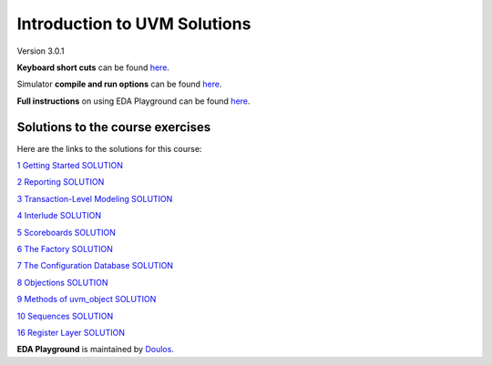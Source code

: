 #############################
Introduction to UVM Solutions
#############################

Version 3.0.1

**Keyboard short cuts** can be found `here <http://eda-playground.readthedocs.org/en/latest/edaplayground_shortcuts.html>`_.

Simulator **compile and run options** can be found `here <http://eda-playground.readthedocs.org/en/latest/compile_run_options.html>`_.

**Full instructions** on using EDA Playground can be found `here <http://eda-playground.readthedocs.org/en/latest/>`_.


*********************************
Solutions to the course exercises
*********************************

Here are the links to the solutions for this course:

`1 Getting Started SOLUTION            <https://courses.edaplayground.com/x/kv4R>`_

`2 Reporting SOLUTION                  <https://courses.edaplayground.com/x/7eKn>`_

`3 Transaction-Level Modeling SOLUTION <https://courses.edaplayground.com/x/VFUE>`_

`4 Interlude SOLUTION                  <https://courses.edaplayground.com/x/aeG6>`_

`5 Scoreboards SOLUTION                <https://courses.edaplayground.com/x/8C7B>`_

`6 The Factory SOLUTION                <https://courses.edaplayground.com/x/QPTk>`_

`7 The Configuration Database SOLUTION <https://courses.edaplayground.com/x/mzcC>`_

`8 Objections SOLUTION                 <https://courses.edaplayground.com/x/QwF9>`_

`9 Methods of uvm_object SOLUTION      <https://courses.edaplayground.com/x/WL3_>`_

`10 Sequences SOLUTION                 <https://courses.edaplayground.com/x/EBiF>`_

`16 Register Layer SOLUTION            <https://courses.edaplayground.com/x/RU2X>`_


**EDA Playground** is maintained by `Doulos <http://www.doulos.com>`_.
